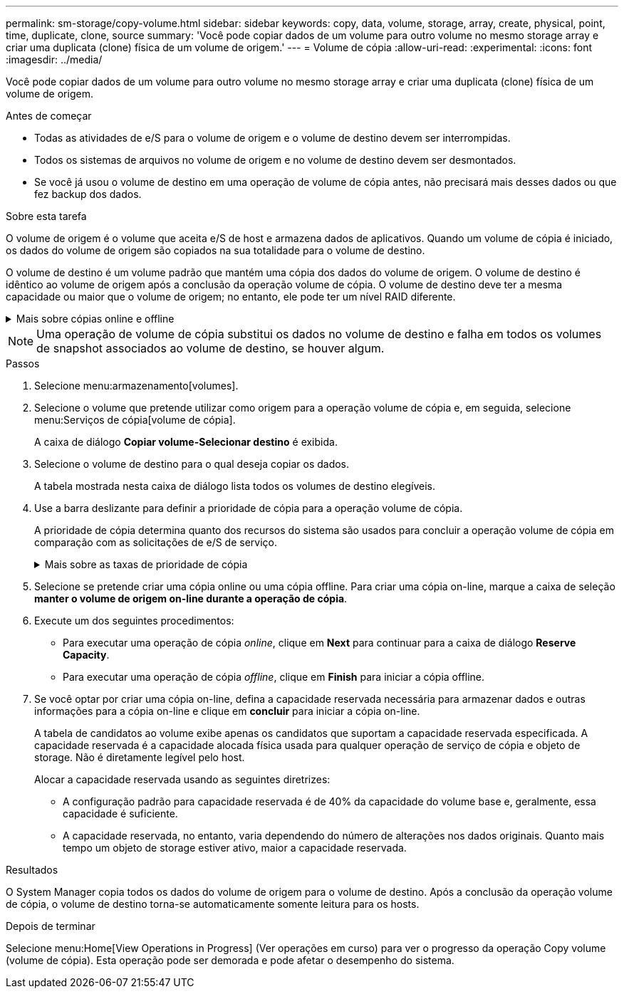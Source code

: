 ---
permalink: sm-storage/copy-volume.html 
sidebar: sidebar 
keywords: copy, data, volume, storage, array, create, physical, point, time, duplicate, clone, source 
summary: 'Você pode copiar dados de um volume para outro volume no mesmo storage array e criar uma duplicata (clone) física de um volume de origem.' 
---
= Volume de cópia
:allow-uri-read: 
:experimental: 
:icons: font
:imagesdir: ../media/


[role="lead"]
Você pode copiar dados de um volume para outro volume no mesmo storage array e criar uma duplicata (clone) física de um volume de origem.

.Antes de começar
* Todas as atividades de e/S para o volume de origem e o volume de destino devem ser interrompidas.
* Todos os sistemas de arquivos no volume de origem e no volume de destino devem ser desmontados.
* Se você já usou o volume de destino em uma operação de volume de cópia antes, não precisará mais desses dados ou que fez backup dos dados.


.Sobre esta tarefa
O volume de origem é o volume que aceita e/S de host e armazena dados de aplicativos. Quando um volume de cópia é iniciado, os dados do volume de origem são copiados na sua totalidade para o volume de destino.

O volume de destino é um volume padrão que mantém uma cópia dos dados do volume de origem. O volume de destino é idêntico ao volume de origem após a conclusão da operação volume de cópia. O volume de destino deve ter a mesma capacidade ou maior que o volume de origem; no entanto, ele pode ter um nível RAID diferente.

.Mais sobre cópias online e offline
[%collapsible]
====
*Cópia online*

Uma cópia on-line cria uma cópia pontual de qualquer volume dentro de um storage array, enquanto ainda é possível gravar no volume com a cópia em andamento. Esta função é obtida criando um instantâneo do volume e usando o instantâneo como o volume de origem real para a cópia. O volume para o qual a imagem pontual é criada é conhecido como volume base e pode ser um volume padrão ou um volume fino na matriz de armazenamento.

* Cópia off-line*

Uma cópia off-line lê os dados do volume de origem e os copia para um volume de destino, enquanto suspende todas as atualizações para o volume de origem com a cópia em andamento. Todas as atualizações do volume de origem são suspensas para evitar que inconsistências cronológicas sejam criadas no volume de destino. A relação de cópia de volume off-line está entre um volume de origem e um volume de destino.

====
[NOTE]
====
Uma operação de volume de cópia substitui os dados no volume de destino e falha em todos os volumes de snapshot associados ao volume de destino, se houver algum.

====
.Passos
. Selecione menu:armazenamento[volumes].
. Selecione o volume que pretende utilizar como origem para a operação volume de cópia e, em seguida, selecione menu:Serviços de cópia[volume de cópia].
+
A caixa de diálogo *Copiar volume-Selecionar destino* é exibida.

. Selecione o volume de destino para o qual deseja copiar os dados.
+
A tabela mostrada nesta caixa de diálogo lista todos os volumes de destino elegíveis.

. Use a barra deslizante para definir a prioridade de cópia para a operação volume de cópia.
+
A prioridade de cópia determina quanto dos recursos do sistema são usados para concluir a operação volume de cópia em comparação com as solicitações de e/S de serviço.

+
.Mais sobre as taxas de prioridade de cópia
[%collapsible]
====
Existem cinco taxas de prioridade de cópia:

** Mais baixo
** Baixo
** Média
** Alta
** Mais alto


Se a prioridade de cópia estiver definida para a taxa mais baixa, a atividade de e/S será priorizada e a operação volume de cópia demorará mais tempo. Se a prioridade de cópia estiver definida para a taxa mais alta, a operação volume de cópia será priorizada, mas a atividade de e/S para o storage array pode ser afetada.

====
. Selecione se pretende criar uma cópia online ou uma cópia offline. Para criar uma cópia on-line, marque a caixa de seleção **manter o volume de origem on-line durante a operação de cópia**.
. Execute um dos seguintes procedimentos:
+
** Para executar uma operação de cópia _online_, clique em *Next* para continuar para a caixa de diálogo *Reserve Capacity*.
** Para executar uma operação de cópia _offline_, clique em *Finish* para iniciar a cópia offline.


. Se você optar por criar uma cópia on-line, defina a capacidade reservada necessária para armazenar dados e outras informações para a cópia on-line e clique em *concluir* para iniciar a cópia on-line.
+
A tabela de candidatos ao volume exibe apenas os candidatos que suportam a capacidade reservada especificada. A capacidade reservada é a capacidade alocada física usada para qualquer operação de serviço de cópia e objeto de storage. Não é diretamente legível pelo host.

+
Alocar a capacidade reservada usando as seguintes diretrizes:

+
** A configuração padrão para capacidade reservada é de 40% da capacidade do volume base e, geralmente, essa capacidade é suficiente.
** A capacidade reservada, no entanto, varia dependendo do número de alterações nos dados originais. Quanto mais tempo um objeto de storage estiver ativo, maior a capacidade reservada.




.Resultados
O System Manager copia todos os dados do volume de origem para o volume de destino. Após a conclusão da operação volume de cópia, o volume de destino torna-se automaticamente somente leitura para os hosts.

.Depois de terminar
Selecione menu:Home[View Operations in Progress] (Ver operações em curso) para ver o progresso da operação Copy volume (volume de cópia). Esta operação pode ser demorada e pode afetar o desempenho do sistema.
